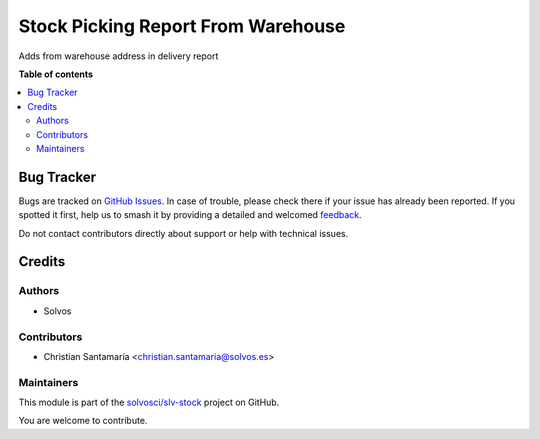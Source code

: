 ===================================
Stock Picking Report From Warehouse
===================================

.. 
   !!!!!!!!!!!!!!!!!!!!!!!!!!!!!!!!!!!!!!!!!!!!!!!!!!!!
   !! This file is generated by oca-gen-addon-readme !!
   !! changes will be overwritten.                   !!
   !!!!!!!!!!!!!!!!!!!!!!!!!!!!!!!!!!!!!!!!!!!!!!!!!!!!
   !! source digest: sha256:3f9ec57d23a5307886c92b3bf8908bee79c85116a76a7155f3f150dd697a459b
   !!!!!!!!!!!!!!!!!!!!!!!!!!!!!!!!!!!!!!!!!!!!!!!!!!!!

.. |badge1| image:: https://img.shields.io/badge/maturity-Beta-yellow.png
    :target: https://odoo-community.org/page/development-status
    :alt: Beta
.. |badge2| image:: https://img.shields.io/badge/licence-LGPL--3-blue.png
    :target: http://www.gnu.org/licenses/lgpl-3.0-standalone.html
    :alt: License: LGPL-3
.. |badge3| image:: https://img.shields.io/badge/github-solvosci%2Fslv--stock-lightgray.png?logo=github
    :target: https://github.com/solvosci/slv-stock/tree/13.0/stock_picking_report_from_warehouse
    :alt: solvosci/slv-stock

|badge1| |badge2| |badge3|

Adds from warehouse address in delivery report

**Table of contents**

.. contents::
   :local:

Bug Tracker
===========

Bugs are tracked on `GitHub Issues <https://github.com/solvosci/slv-stock/issues>`_.
In case of trouble, please check there if your issue has already been reported.
If you spotted it first, help us to smash it by providing a detailed and welcomed
`feedback <https://github.com/solvosci/slv-stock/issues/new?body=module:%20stock_picking_report_from_warehouse%0Aversion:%2013.0%0A%0A**Steps%20to%20reproduce**%0A-%20...%0A%0A**Current%20behavior**%0A%0A**Expected%20behavior**>`_.

Do not contact contributors directly about support or help with technical issues.

Credits
=======

Authors
~~~~~~~

* Solvos

Contributors
~~~~~~~~~~~~

* Christian Santamaría <christian.santamaria@solvos.es>

Maintainers
~~~~~~~~~~~

This module is part of the `solvosci/slv-stock <https://github.com/solvosci/slv-stock/tree/13.0/stock_picking_report_from_warehouse>`_ project on GitHub.

You are welcome to contribute.
